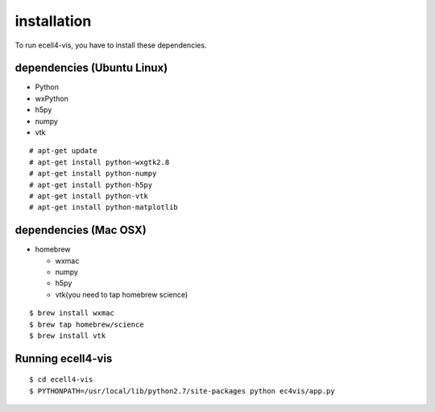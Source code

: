 ==================
installation
==================

To run ecell4-vis, you have to install these dependencies.

dependencies (Ubuntu Linux)
==================================

- Python
- wxPython
- h5py
- numpy
- vtk

::

   # apt-get update
   # apt-get install python-wxgtk2.8
   # apt-get install python-numpy
   # apt-get install python-h5py
   # apt-get install python-vtk
   # apt-get install python-matplotlib

dependencies (Mac OSX) 
============================

- homebrew

  - wxmac
  - numpy
  - h5py
  - vtk(you need to tap homebrew science)

::

   $ brew install wxmac
   $ brew tap homebrew/science
   $ brew install vtk

Running ecell4-vis
=========================

::

   $ cd ecell4-vis
   $ PYTHONPATH=/usr/local/lib/python2.7/site-packages python ec4vis/app.py
